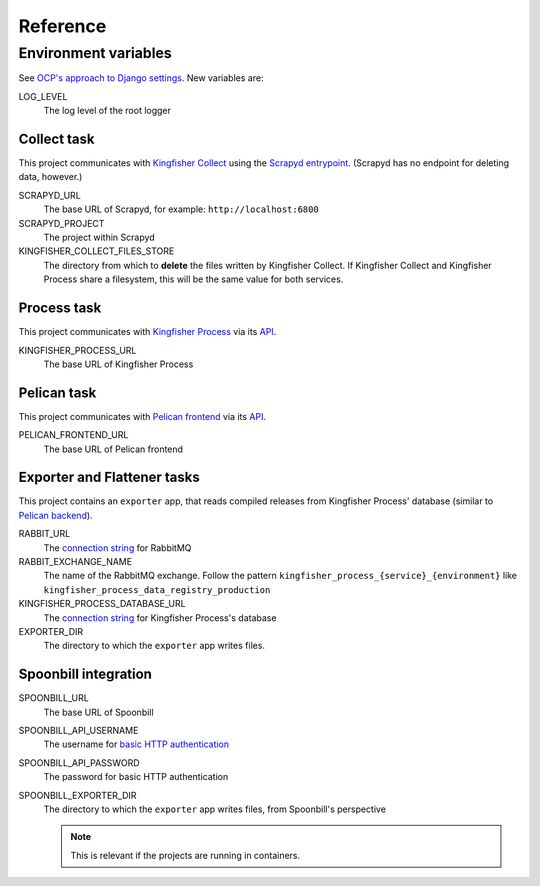 Reference
=========

.. _environment-variables:

Environment variables
---------------------

See `OCP's approach to Django settings <https://ocp-software-handbook.readthedocs.io/en/latest/python/django.html#settings>`__. New variables are:

LOG_LEVEL
  The log level of the root logger

Collect task
~~~~~~~~~~~~

This project communicates with `Kingfisher Collect <https://kingfisher-collect.readthedocs.io/en/latest/>`__ using the `Scrapyd entrypoint <https://kingfisher-collect.readthedocs.io/en/latest/scrapyd.html>`__. (Scrapyd has no endpoint for deleting data, however.)

SCRAPYD_URL
  The base URL of Scrapyd, for example: ``http://localhost:6800``
SCRAPYD_PROJECT
  The project within Scrapyd
KINGFISHER_COLLECT_FILES_STORE
  The directory from which to **delete** the files written by Kingfisher Collect. If Kingfisher Collect and Kingfisher Process share a filesystem, this will be the same value for both services.

Process task
~~~~~~~~~~~~

This project communicates with `Kingfisher Process <https://kingfisher-process.readthedocs.io/en/latest/>`__ via its `API <https://kingfisher-process.readthedocs.io/en/latest/reference/index.html#api>`__.

KINGFISHER_PROCESS_URL
  The base URL of Kingfisher Process

Pelican task
~~~~~~~~~~~~

This project communicates with `Pelican frontend <https://pelican-frontend.readthedocs.io/en/latest/>`__ via its `API <https://pelican-frontend.readthedocs.io/en/latest/reference/index.html#api>`__.

PELICAN_FRONTEND_URL
  The base URL of Pelican frontend

.. _env-exporter-flattener:

Exporter and Flattener tasks
~~~~~~~~~~~~~~~~~~~~~~~~~~~~

This project contains an ``exporter`` app, that reads compiled releases from Kingfisher Process' database (similar to `Pelican backend <https://pelican-backend.readthedocs.io/en/latest/reference/workers.html#extract-kingfisher-process>`__).

RABBIT_URL
  The `connection string <https://pika.readthedocs.io/en/stable/examples/using_urlparameters.html#using-urlparameters>`__ for RabbitMQ
RABBIT_EXCHANGE_NAME
  The name of the RabbitMQ exchange. Follow the pattern ``kingfisher_process_{service}_{environment}`` like ``kingfisher_process_data_registry_production``
KINGFISHER_PROCESS_DATABASE_URL
  The `connection string <https://github.com/kennethreitz/dj-database-url#url-schema>`__ for Kingfisher Process's database
EXPORTER_DIR
  The directory to which the ``exporter`` app writes files.

Spoonbill integration
~~~~~~~~~~~~~~~~~~~~~

SPOONBILL_URL
  The base URL of Spoonbill
SPOONBILL_API_USERNAME
  The username for `basic HTTP authentication <https://developer.mozilla.org/en-US/docs/Web/HTTP/Authentication#basic_authentication_scheme>`__
SPOONBILL_API_PASSWORD
  The password for basic HTTP authentication
SPOONBILL_EXPORTER_DIR
  The directory to which the ``exporter`` app writes files, from Spoonbill's perspective

  .. note::

     This is relevant if the projects are running in containers.

